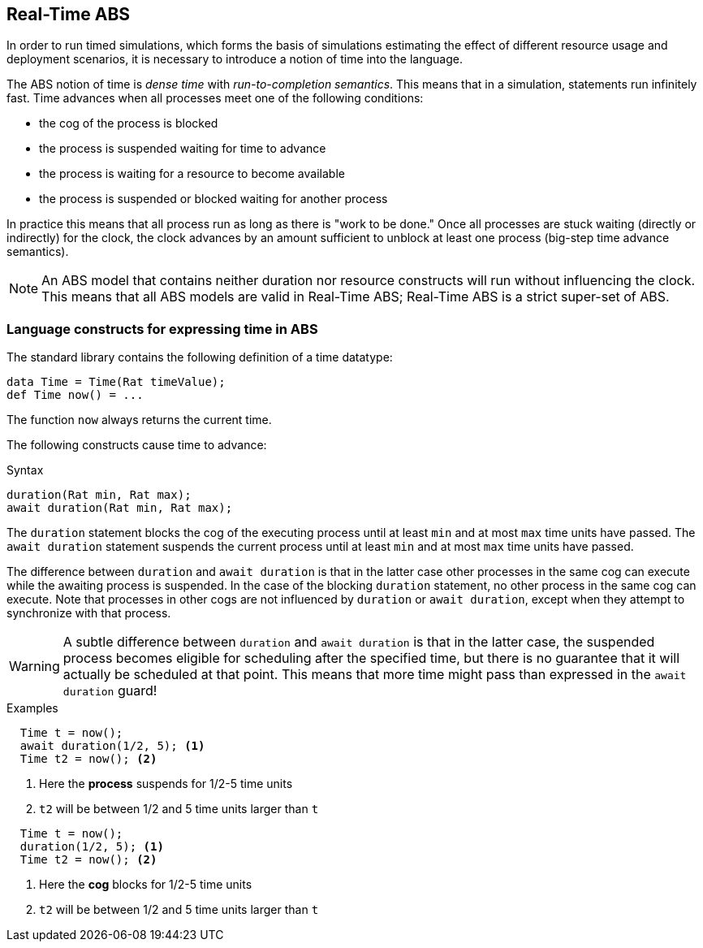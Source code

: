 == Real-Time ABS

In order to run timed simulations, which forms the basis of simulations
estimating the effect of different resource usage and deployment scenarios, it
is necessary to introduce a notion of time into the language.

The ABS notion of time is _dense time_ with _run-to-completion semantics_.
This means that in a simulation, statements run infinitely fast. Time advances
when all processes meet one of the following conditions:

* the cog of the process is blocked
* the process is suspended waiting for time to advance
* the process is waiting for a resource to become available
* the process is suspended or blocked waiting for another process

In practice this means that all process run as long as there is "work to be
done."  Once all processes are stuck waiting (directly or indirectly) for the
clock, the clock advances by an amount sufficient to unblock at least one
process (big-step time advance semantics).

NOTE: An ABS model that contains neither duration nor resource constructs will
run without influencing the clock.  This means that all ABS models are valid
in Real-Time ABS; Real-Time ABS is a strict super-set of ABS.

=== Language constructs for expressing time in ABS

The standard library contains the following definition of a time datatype:

----
data Time = Time(Rat timeValue);
def Time now() = ...
----

The function `now` always returns the current time.

The following constructs cause time to advance:

.Syntax
----
duration(Rat min, Rat max);
await duration(Rat min, Rat max);
----

The `duration` statement blocks the cog of the executing process until at
least `min` and at most `max` time units have passed.  The `await duration`
statement suspends the current process until at least `min` and at most `max`
time units have passed.

The difference between `duration` and `await duration` is that in the latter
case other processes in the same cog can execute while the awaiting process is
suspended.  In the case of the blocking `duration` statement, no other process
in the same cog can execute.  Note that processes in other cogs are not
influenced by `duration` or `await duration`, except when they attempt to
synchronize with that process.

WARNING: A subtle difference between `duration` and `await duration` is that in
the latter case, the suspended process becomes eligible for scheduling after
the specified time, but there is no guarantee that it will actually be
scheduled at that point.  This means that more time might pass than expressed in the `await duration` guard!

.Examples

----
  Time t = now();
  await duration(1/2, 5); <1>
  Time t2 = now(); <2>
----
<1> Here the *process* suspends for 1/2-5 time units
<2> `t2` will be between 1/2 and 5 time units larger than `t`

----
  Time t = now();
  duration(1/2, 5); <1>
  Time t2 = now(); <2>
----
<1> Here the *cog* blocks for 1/2-5 time units
<2> `t2` will be between 1/2 and 5 time units larger than `t`

